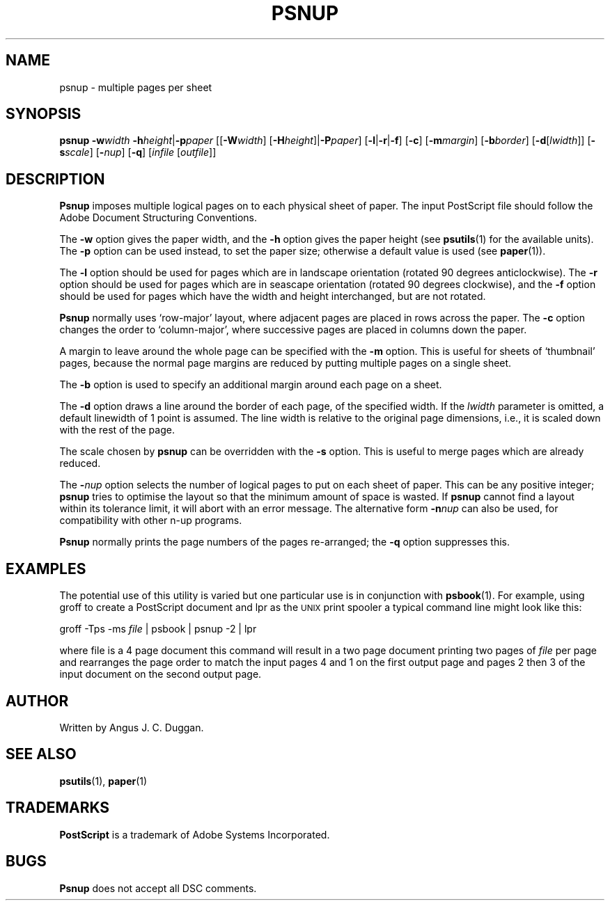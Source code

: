 .TH PSNUP 1 "PSUtils"
.SH NAME
psnup \- multiple pages per sheet
.SH SYNOPSIS
.B psnup
.B \-w\fIwidth\fR
.BR \-h\fIheight\fR | \-p\fIpaper\fR
.RB [[ \-W\fIwidth\fR ]
.RB [ \-H\fIheight\fR ]| \-P\fIpaper\fR ]
.RB [ \-l | \-r | \-f ]
.RB [ \-c ]
.RB [ \-m\fImargin\fR ]
.RB [ \-b\fIborder\fR ]
.RB [ \-d [ \fIlwidth\fR ]]
.RB [ \-s\fIscale\fR ]
.RB [ \-\fInup\fR ]
.RB [ \-q ]
.RI [ infile
.RI [ outfile ]]
.SH DESCRIPTION
.B Psnup
imposes multiple logical pages on to each physical sheet of paper.
The input PostScript file should follow the Adobe Document Structuring
Conventions.
.PP
The
.B \-w
option gives the paper width, and the
.B \-h
option gives the paper height (see
.BR psutils (1)
for the available units).
The 
.B \-p
option can be used instead, to set the paper size; otherwise a default value is used
(see
.BR paper (1)).
.PP
The
.B \-l
option should be used for pages which are in landscape orientation (rotated 90
degrees anticlockwise).
The
.B \-r
option should be used for pages which are in seascape orientation (rotated 90
degrees clockwise), and the
.B \-f
option should be used for pages which have the width and height interchanged,
but are not rotated.
.PP
.B Psnup
normally uses \[oq]row-major\[cq] layout, where adjacent pages are placed in rows
across the paper.
The
.B \-c
option changes the order to \[oq]column-major\[cq], where successive pages are placed
in columns down the paper.
.PP
A margin to leave around the whole page can be specified with the
.B \-m
option.
This is useful for sheets of \[oq]thumbnail\[cq] pages, because the normal
page margins are reduced by putting multiple pages on a single sheet.
.PP
The
.B \-b
option is used to specify an additional margin around each page on a sheet.
.PP
The
.B \-d
option draws a line around the border of each page, of the specified width.
If the \fIlwidth\fR parameter is omitted, a default linewidth of 1 point is
assumed.
The line width is relative to the original page dimensions,
i.e., it is scaled down with the rest of the page.
.PP
The scale chosen by
.B psnup
can be overridden with the
.B \-s
option.
This is useful to merge pages which are already reduced.
.PP
The
.BI \- nup
option selects the number of logical pages to put on each sheet of paper.
This can be any positive integer;
.B psnup
tries to optimise the layout so that the minimum amount of space is wasted.
If
.B psnup
cannot find a layout within its tolerance limit, it will abort with an error
message.
The alternative form
.BI \-n nup
can also be used, for compatibility with other n-up programs.
.PP
.B Psnup
normally prints the page numbers of the pages re-arranged; the
.B \-q
option suppresses this.
.SH EXAMPLES
The potential use of this utility is varied but one particular 
use is in conjunction with 
.BR psbook (1).
For example, using groff to create a PostScript document and lpr as 
the 
.SM UNIX 
print spooler a typical command line might look like this: 
.sp
groff -Tps -ms \fIfile\fP | psbook | psnup -2 | lpr
.sp
where file is a 4 page document this command will result in a 
two page document printing two pages of \fIfile\fP per page and
rearranges the page order to match the input pages 4 and 1 
on the first output page and
pages 2 then 3 of the input document 
on the second output page.
.SH AUTHOR
Written by Angus J. C. Duggan.
.SH "SEE ALSO"
.BR psutils (1),
.BR paper (1)
.SH TRADEMARKS
.B PostScript
is a trademark of Adobe Systems Incorporated.
.SH BUGS
.B Psnup
does not accept all DSC comments.
